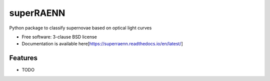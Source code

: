 ==========
superRAENN
==========

.. image:: https://img.shields.io/travis/villrv/superraenn.svg
        :target: https://travis-ci.org/villrv/superraenn

.. image:: https://img.shields.io/pypi/v/superraenn.svg
        :target: https://pypi.python.org/pypi/superraenn


Python package to classify  supernovae based on optical light curves

* Free software: 3-clause BSD license
* Documentation is available here[https://superraenn.readthedocs.io/en/latest/]

Features
--------

* TODO
